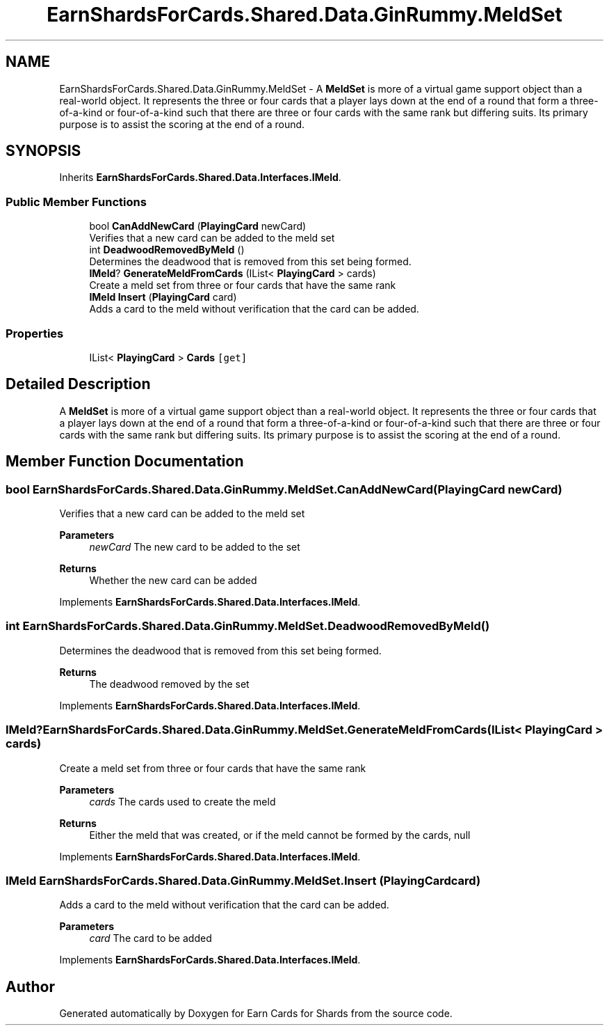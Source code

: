 .TH "EarnShardsForCards.Shared.Data.GinRummy.MeldSet" 3 "Tue Apr 26 2022" "Earn Cards for Shards" \" -*- nroff -*-
.ad l
.nh
.SH NAME
EarnShardsForCards.Shared.Data.GinRummy.MeldSet \- A \fBMeldSet\fP is more of a virtual game support object than a real-world object\&. It represents the three or four cards that a player lays down at the end of a round that form a three-of-a-kind or four-of-a-kind such that there are three or four cards with the same rank but differing suits\&. Its primary purpose is to assist the scoring at the end of a round\&.  

.SH SYNOPSIS
.br
.PP
.PP
Inherits \fBEarnShardsForCards\&.Shared\&.Data\&.Interfaces\&.IMeld\fP\&.
.SS "Public Member Functions"

.in +1c
.ti -1c
.RI "bool \fBCanAddNewCard\fP (\fBPlayingCard\fP newCard)"
.br
.RI "Verifies that a new card can be added to the meld set "
.ti -1c
.RI "int \fBDeadwoodRemovedByMeld\fP ()"
.br
.RI "Determines the deadwood that is removed from this set being formed\&. "
.ti -1c
.RI "\fBIMeld\fP? \fBGenerateMeldFromCards\fP (IList< \fBPlayingCard\fP > cards)"
.br
.RI "Create a meld set from three or four cards that have the same rank "
.ti -1c
.RI "\fBIMeld\fP \fBInsert\fP (\fBPlayingCard\fP card)"
.br
.RI "Adds a card to the meld without verification that the card can be added\&. "
.in -1c
.SS "Properties"

.in +1c
.ti -1c
.RI "IList< \fBPlayingCard\fP > \fBCards\fP\fC [get]\fP"
.br
.in -1c
.SH "Detailed Description"
.PP 
A \fBMeldSet\fP is more of a virtual game support object than a real-world object\&. It represents the three or four cards that a player lays down at the end of a round that form a three-of-a-kind or four-of-a-kind such that there are three or four cards with the same rank but differing suits\&. Its primary purpose is to assist the scoring at the end of a round\&. 
.SH "Member Function Documentation"
.PP 
.SS "bool EarnShardsForCards\&.Shared\&.Data\&.GinRummy\&.MeldSet\&.CanAddNewCard (\fBPlayingCard\fP newCard)"

.PP
Verifies that a new card can be added to the meld set 
.PP
\fBParameters\fP
.RS 4
\fInewCard\fP The new card to be added to the set
.RE
.PP
\fBReturns\fP
.RS 4
Whether the new card can be added
.RE
.PP

.PP
Implements \fBEarnShardsForCards\&.Shared\&.Data\&.Interfaces\&.IMeld\fP\&.
.SS "int EarnShardsForCards\&.Shared\&.Data\&.GinRummy\&.MeldSet\&.DeadwoodRemovedByMeld ()"

.PP
Determines the deadwood that is removed from this set being formed\&. 
.PP
\fBReturns\fP
.RS 4
The deadwood removed by the set
.RE
.PP

.PP
Implements \fBEarnShardsForCards\&.Shared\&.Data\&.Interfaces\&.IMeld\fP\&.
.SS "\fBIMeld\fP? EarnShardsForCards\&.Shared\&.Data\&.GinRummy\&.MeldSet\&.GenerateMeldFromCards (IList< \fBPlayingCard\fP > cards)"

.PP
Create a meld set from three or four cards that have the same rank 
.PP
\fBParameters\fP
.RS 4
\fIcards\fP The cards used to create the meld
.RE
.PP
\fBReturns\fP
.RS 4
Either the meld that was created, or if the meld cannot be formed by the cards, null
.RE
.PP

.PP
Implements \fBEarnShardsForCards\&.Shared\&.Data\&.Interfaces\&.IMeld\fP\&.
.SS "\fBIMeld\fP EarnShardsForCards\&.Shared\&.Data\&.GinRummy\&.MeldSet\&.Insert (\fBPlayingCard\fP card)"

.PP
Adds a card to the meld without verification that the card can be added\&. 
.PP
\fBParameters\fP
.RS 4
\fIcard\fP The card to be added
.RE
.PP

.PP
Implements \fBEarnShardsForCards\&.Shared\&.Data\&.Interfaces\&.IMeld\fP\&.

.SH "Author"
.PP 
Generated automatically by Doxygen for Earn Cards for Shards from the source code\&.
